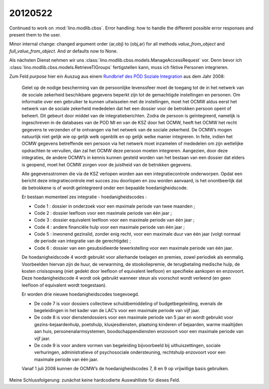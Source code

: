 20120522
========


Continued to work on :mod:`lino.modlib.cbss`.
Error handling:
how to handle the different possible error responses and present them to the user.

Minor internal change: changed argument order (ar,obj) to (obj,ar)
for all methods `value_from_object` and `full_value_from_object`.
And `ar` defaults now to None.


Als nächsten Dienst nehmen wir uns 
:class:`lino.modlib.cbss.models.ManageAccessRequest`
vor. Denn bevor ich 
:class:`lino.modlib.cbss.models.RetrieveTIGroups`
fertigstellen kann, muss ich fiktive Personen integrieren.

Zum Feld `purpose` hier ein Auszug aus einem 
`Rundbrief des PÖD Soziale Integration 
<http://www.mi-is.be/sites/default/files/doc/Omzendbrief%20gebruik%20hoedanigheidscodes%20NL.doc>`_
aus dem Jahr 2008:


  Gelet op de nodige bescherming van de persoonlijke levenssfeer moet de toegang tot de in het netwerk van de sociale zekerheid beschikbare gegevens beperkt zijn tot de gemachtigde instellingen en personen. Om informatie over een gebruiker te kunnen uitwisselen met de instellingen, moet het OCMW  aldus eerst het netwerk van de sociale zekerheid mededelen dat het een dossier voor de betrokken persoon opent of beheert. Dit gebeurt door middel van de integratieberichten. Zodra de persoon is geïntegreerd, namelijk is ingeschreven in de databases van de POD MI en van de KSZ door het OCMW, heeft het OCMW het recht gegevens te verzenden of te ontvangen via het netwerk van de sociale zekerheid. De OCMW’s mogen natuurlijk niet gelijk wie op gelijk welk ogenblik en op gelijk welke manier integreren. In feite, indien het OCMW gegevens betreffende een persoon via het netwerk moet inzamelen of mededelen om zijn wettelijke opdrachten te vervullen, dan zal het OCMW deze persoon moeten integreren. Aangezien, door deze integraties, de andere OCMW’s in kennis kunnen gesteld worden van het bestaan van een dossier dat elders is geopend, moet het OCMW zorgen voor de juistheid van de betrokken gegevens.

  Alle gegevensstromen die via de KSZ verlopen worden aan een integratiecontrole onderworpen. Opdat een bericht deze integratiecontrole met succes zou doorlopen en zou worden aanvaard, is het onontbeerlijk dat de betrokkene is of wordt geïntegreerd onder een bepaalde hoedanigheidscode.

  Er bestaan momenteel zes integratie - hoedanigheidscodes :
  
  - Code 1 : dossier in onderzoek voor een maximale periode van twee maanden ;
  - Code 2 : dossier leefloon voor een maximale periode van één jaar ;
  - Code 3 : dossier equivalent leefloon voor een maximale periode van één jaar ;
  - Code 4 : andere financiële hulp voor een maximale periode van één jaar ;
  - Code 5 : inwonend gezinslid, zonder enig recht, voor een 
    maximale duur van één jaar (volgt normaal de periode 
    van integratie van de gerechtigde) ;
  - Code 6 : dossier van een gesubsidieerde tewerkstelling 
    voor een maximale periode van één jaar.

  De hoedanigheidscode 4 wordt gebruikt voor allerhande toelagen en premies, zowel periodiek als eenmalig. Voorbeelden hiervan zijn de huur, de verwarming, de stookoliepremie, de terugbetaling medische hulp, de kosten crisisopvang (niet gedekt door leefloon of equivalent leefloon) en specifieke aankopen en enzovoort.
  Deze hoedanigheidscode 4 wordt ook gebruikt wanneer steun als voorschot wordt verleend (en geen leefloon of equivalent wordt toegestaan).

  Er worden drie nieuwe hoedanigheidscodes toegevoegd.
  
  - De code 7 is voor dossiers collectieve schuldbemiddeling of 
    budgetbegeleiding, evenals de begeleidingen in het kader van de LAC’s voor een maximale periode van vijf jaar.
  
  - De code 8 is voor dienstendossiers voor een maximale periode van 5 jaar en wordt gebruikt voor gezins-bejaardenhulp, poetshulp, klusjesdiensten, plaatsing kinderen of bejaarden, warme maaltijden aan huis, personenalarmsystemen, boodschappendiensten enzovoort voor een maximale periode van vijf jaar.
  
  - De code 9 is voor andere vormen van begeleiding bijvoorbeeld bij uithuiszettingen, sociale verhuringen, administratieve of psychosociale ondersteuning, rechtshulp enzovoort voor een maximale periode van één jaar.

  Vanaf 1 juli 2008 kunnen de OCMW’s de hoedanigheidscodes 7, 8 en 9 op vrijwillige basis gebruiken. 

Meine Schlussfolgerung: zunächst keine hardcodierte Auswahlliste für dieses Feld.